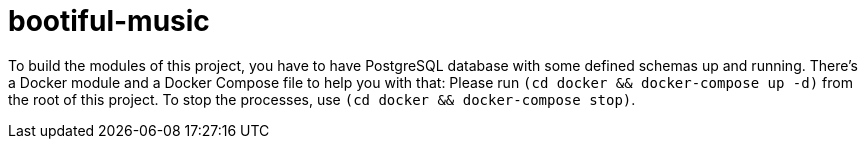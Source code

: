 = bootiful-music

To build the modules of this project, you have to have PostgreSQL database with some defined schemas up and running.
There's a Docker module and a Docker Compose file to help you with that:
Please run `(cd docker && docker-compose up -d)` from the root of this project.
To stop the processes, use  `(cd docker && docker-compose stop)`.
